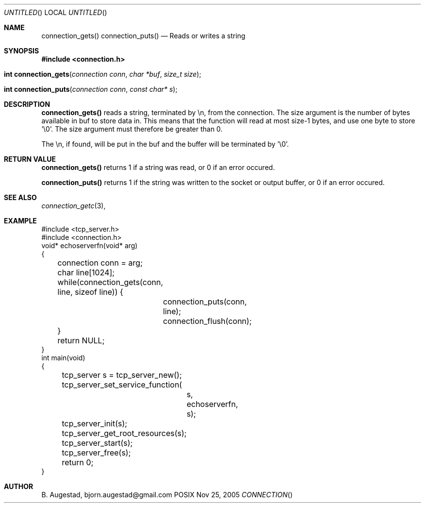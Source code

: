 .Dd Nov 25, 2005
.Os POSIX
.Dt CONNECTION
.Th connection_gets 3
.Sh NAME
.Nm connection_gets()
.Nm connection_puts()
.Nd Reads or writes a string
.Sh SYNOPSIS
.Fd #include <connection.h>
.Fo "int connection_gets"
.Fa "connection conn"
.Fa "char *buf"
.Fa "size_t size"
.Fc
.Fo "int connection_puts"
.Fa "connection conn"
.Fa "const char* s"
.Fc
.Sh DESCRIPTION
.Nm connection_gets()
reads a string, terminated by \\n, from the connection.
The size argument is the number of bytes available in buf to 
store data in. This means that the function will read at 
most size-1 bytes, and use one byte to store '\\0'.
The size argument must therefore be greater than 0.
.Pp
The \\n, if found, will be put in the buf and the buffer will be
terminated by '\\0'. 
.Sh RETURN VALUE
.Nm connection_gets()
returns 1 if a string was read, or 0 if an error occured. 
.Pp
.Nm connection_puts()
returns 1 if the string was written to the socket or output 
buffer, or 0 if an error occured.
.Sh SEE ALSO
.Xr connection_getc 3 ,
.Sh EXAMPLE
.Bd -literal
#include <tcp_server.h>
#include <connection.h>
void* echoserverfn(void* arg)
{
	connection conn = arg;
	char line[1024];
	while(connection_gets(conn, line, sizeof line)) {
		connection_puts(conn, line);
		connection_flush(conn);
	}
	return NULL;
}
int main(void)
{
	tcp_server s = tcp_server_new();
	tcp_server_set_service_function(
		s, 
		echoserverfn,
		s);
	tcp_server_init(s);
	tcp_server_get_root_resources(s);
	tcp_server_start(s);
	
	tcp_server_free(s);
	return 0;
}
	
.Ed
.Sh AUTHOR
.An B. Augestad, bjorn.augestad@gmail.com
